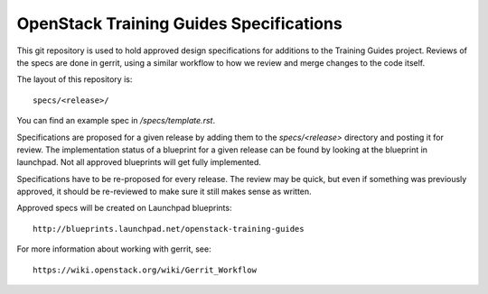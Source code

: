 =========================================
OpenStack Training Guides Specifications
=========================================

This git repository is used to hold approved design specifications for additions
to the Training Guides project.  Reviews of the specs are done in gerrit, using a similar
workflow to how we review and merge changes to the code itself.

The layout of this repository is::

  specs/<release>/

You can find an example spec in `/specs/template.rst`.

Specifications are proposed for a given release by adding them to the
`specs/<release>` directory and posting it for review.  The implementation
status of a blueprint for a given release can be found by looking at the
blueprint in launchpad.  Not all approved blueprints will get fully implemented.

Specifications have to be re-proposed for every release.  The review may be
quick, but even if something was previously approved, it should be re-reviewed
to make sure it still makes sense as written.

Approved specs will be created on Launchpad blueprints::

  http://blueprints.launchpad.net/openstack-training-guides

For more information about working with gerrit, see::

  https://wiki.openstack.org/wiki/Gerrit_Workflow
